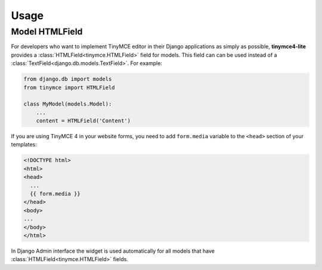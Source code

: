 Usage
=====

Model HTMLField
---------------

For developers who want to implement TinyMCE editor in their Django applications as simply as possible,
**tinymce4-lite** provides a :class:`HTMLField<tinymce.HTMLField>` field for models.
This field can can be used instead of a :class:`TextField<django.db.models.TextField>`.
For example:

.. code-block:: python

    from django.db import models
    from tinymce import HTMLField

    class MyModel(models.Model):
        ...
        content = HTMLField('Content')

If you are using TinyMCE 4 in your website forms, you need to add ``form.media`` variable
to the ``<head>`` section of your templates:

.. code-block:: html

  <!DOCTYPE html>
  <html>
  <head>
    ...
    {{ form.media }}
  </head>
  <body>
  ...
  </body>
  </html>

In Django Admin interface the widget is used automatically for all models that have
:class:`HTMLField<tinymce.HTMLField>` fields.
